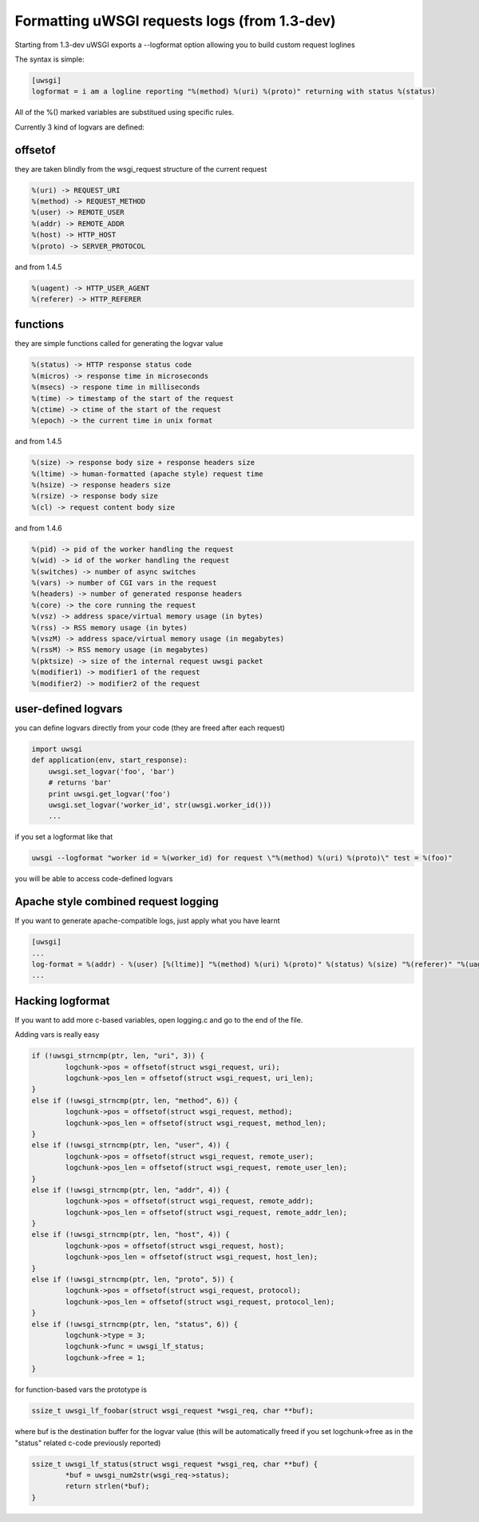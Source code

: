 Formatting uWSGI requests logs (from 1.3-dev)
====================================

Starting from 1.3-dev uWSGI exports a --logformat option allowing you to build custom request loglines

The syntax is simple:

.. code-block:: ini

   [uwsgi]
   logformat = i am a logline reporting "%(method) %(uri) %(proto)" returning with status %(status) 

All of the %() marked variables are substitued using specific rules.

Currently 3 kind of logvars are defined:

offsetof
********

they are taken blindly from the wsgi_request structure of the current request

.. code-block:: sh

   %(uri) -> REQUEST_URI
   %(method) -> REQUEST_METHOD
   %(user) -> REMOTE_USER
   %(addr) -> REMOTE_ADDR
   %(host) -> HTTP_HOST
   %(proto) -> SERVER_PROTOCOL

and from 1.4.5

.. code-block:: sh

   %(uagent) -> HTTP_USER_AGENT
   %(referer) -> HTTP_REFERER



functions
*********

they are simple functions called for generating the logvar value

.. code-block:: sh

   %(status) -> HTTP response status code
   %(micros) -> response time in microseconds
   %(msecs) -> respone time in milliseconds
   %(time) -> timestamp of the start of the request
   %(ctime) -> ctime of the start of the request
   %(epoch) -> the current time in unix format

and from 1.4.5

.. code-block:: sh

   %(size) -> response body size + response headers size
   %(ltime) -> human-formatted (apache style) request time
   %(hsize) -> response headers size
   %(rsize) -> response body size
   %(cl) -> request content body size

and from 1.4.6

.. code-block:: sh

   %(pid) -> pid of the worker handling the request
   %(wid) -> id of the worker handling the request
   %(switches) -> number of async switches
   %(vars) -> number of CGI vars in the request
   %(headers) -> number of generated response headers
   %(core) -> the core running the request
   %(vsz) -> address space/virtual memory usage (in bytes)
   %(rss) -> RSS memory usage (in bytes)
   %(vszM) -> address space/virtual memory usage (in megabytes)
   %(rssM) -> RSS memory usage (in megabytes)
   %(pktsize) -> size of the internal request uwsgi packet
   %(modifier1) -> modifier1 of the request
   %(modifier2) -> modifier2 of the request

user-defined logvars
********************

you can define logvars directly from your code (they are freed after each request)

.. code-block:: python

   import uwsgi
   def application(env, start_response):
       uwsgi.set_logvar('foo', 'bar')
       # returns 'bar'
       print uwsgi.get_logvar('foo')
       uwsgi.set_logvar('worker_id', str(uwsgi.worker_id()))
       ...

if you set a logformat like that


.. code-block:: sh

   uwsgi --logformat "worker id = %(worker_id) for request \"%(method) %(uri) %(proto)\" test = %(foo)"

you will be able to access code-defined logvars

Apache style combined request logging
*************************************

If you want to generate apache-compatible logs, just apply what you have learnt

.. code-block:: ini

   [uwsgi]
   ...
   log-format = %(addr) - %(user) [%(ltime)] "%(method) %(uri) %(proto)" %(status) %(size) "%(referer)" "%(uagent)"
   ...


Hacking logformat
*****************

If you want to add more c-based variables, open logging.c and go to the end of the file.

Adding vars is really easy

.. code-block:: c

                if (!uwsgi_strncmp(ptr, len, "uri", 3)) {
                        logchunk->pos = offsetof(struct wsgi_request, uri);
                        logchunk->pos_len = offsetof(struct wsgi_request, uri_len);
                }
                else if (!uwsgi_strncmp(ptr, len, "method", 6)) {
                        logchunk->pos = offsetof(struct wsgi_request, method);
                        logchunk->pos_len = offsetof(struct wsgi_request, method_len);
                }
                else if (!uwsgi_strncmp(ptr, len, "user", 4)) {
                        logchunk->pos = offsetof(struct wsgi_request, remote_user);
                        logchunk->pos_len = offsetof(struct wsgi_request, remote_user_len);
                }
                else if (!uwsgi_strncmp(ptr, len, "addr", 4)) {
                        logchunk->pos = offsetof(struct wsgi_request, remote_addr);
                        logchunk->pos_len = offsetof(struct wsgi_request, remote_addr_len);
                }
                else if (!uwsgi_strncmp(ptr, len, "host", 4)) {
                        logchunk->pos = offsetof(struct wsgi_request, host);
                        logchunk->pos_len = offsetof(struct wsgi_request, host_len);
                }
                else if (!uwsgi_strncmp(ptr, len, "proto", 5)) {
                        logchunk->pos = offsetof(struct wsgi_request, protocol);
                        logchunk->pos_len = offsetof(struct wsgi_request, protocol_len);
                }
                else if (!uwsgi_strncmp(ptr, len, "status", 6)) {
                        logchunk->type = 3;
                        logchunk->func = uwsgi_lf_status;
                        logchunk->free = 1;
                }


for function-based vars the prototype is

.. code-block:: c

   ssize_t uwsgi_lf_foobar(struct wsgi_request *wsgi_req, char **buf);

where buf is the destination buffer for the logvar value (this will be automatically freed if you set logchunk->free as in the "status" related c-code previously reported)

.. code-block:: c

   ssize_t uwsgi_lf_status(struct wsgi_request *wsgi_req, char **buf) {
           *buf = uwsgi_num2str(wsgi_req->status);
           return strlen(*buf);
   }
